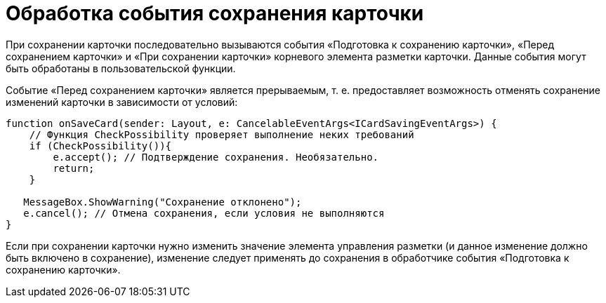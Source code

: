 = Обработка события сохранения карточки

При сохранении карточки последовательно вызываются события «Подготовка к сохранению карточки», «Перед сохранением карточки» и «При сохранении карточки» корневого элемента разметки карточки. Данные события могут быть обработаны в пользовательской функции.

Событие «Перед сохранением карточки» является прерываемым, т. е. предоставляет возможность отменять сохранение изменений карточки в зависимости от условий:

[source,tsx]
----
function onSaveCard(sender: Layout, e: CancelableEventArgs<ICardSavingEventArgs>) {
    // Функция CheckPossibility проверяет выполнение неких требований
    if (CheckPossibility()){
        e.accept(); // Подтверждение сохранения. Необязательно.
        return;
    }
   
   MessageBox.ShowWarning("Сохранение отклонено");
   e.cancel(); // Отмена сохранения, если условия не выполняются
}
----

Если при сохранении карточки нужно изменить значение элемента управления разметки (и данное изменение должно быть включено в сохранение), изменение следует применять до сохранения в обработчике события «Подготовка к сохранению карточки».